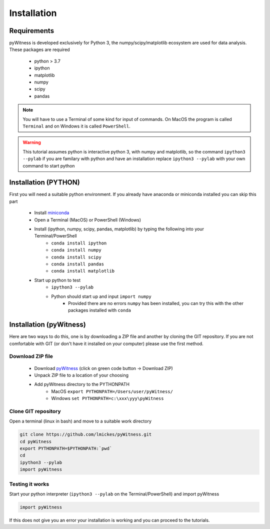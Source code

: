 ============
Installation
============


Requirements
------------

pyWitness is developed exclusively for Python 3, the numpy/scipy/matplotlib ecosystem are used for data analysis. 
These packages are required

  * python > 3.7
  * ipython
  * matplotlib 
  * numpy
  * scipy 
  * pandas

.. note :: 
   You will have to use a Terminal of some kind for input of commands. On MacOS the program is called ``Terminal`` and on Windows it
   is called ``PowerShell``.

.. warning :: 
   This tutorial assumes python is interactive python 3, with numpy and matplotlib, so the command ``ipython3 --pylab`` if you are 
   familary with python and have an installation replace ``ipython3 --pylab`` with your own command to start python

Installation (PYTHON) 
---------------------

First you will need a suitable python environment. If you already have anaconda or miniconda installed you can skip this part

  * Install `miniconda <https://docs.conda.io/en/latest/miniconda.html>`_ 
  * Open a Terminal (MacOS) or PowerShell (Windows)
  * Install (ipython, numpy, scipy, pandas, matplotlib) by typing the following into your Terminal/PowerShell
     * ``conda install ipython``
     * ``conda install numpy``
     * ``conda install scipy``
     * ``conda install pandas``
     * ``conda install matplotlib``
  * Start up python to test 
     * ``ipython3 --pylab``
     * Python should start up and input ``import numpy``
        * Provided there are no errors ``numpy`` has been installed, you can try this with the other packages installed with ``conda``
     

Installation (pyWitness)
------------------------

Here are two ways to do this, one is by downloading a ZIP file and another by cloning the GIT repository. If you are not comfortable 
with GIT (or don't have it installed on your computer) please use the first method. 

Download ZIP file
^^^^^^^^^^^^^^^^^

  * Download `pyWitness <https://github.com/lmickes/pyWitness>`_ (click on green code button -> Download ZIP)
  * Unpack ZIP file to a location of your choosing  
  * Add pyWitness directory to the PYTHONPATH
     * MacOS ``export PYTHONPATH=/Users/user/pyWitness/``
     * Windows ``set PYTHONPATH=c:\xxx\yyy\pyWitness``

Clone GIT repository
^^^^^^^^^^^^^^^^^^^^

Open a terminal (linux in bash) and move to a suitable work directory

.. code-block :: shell
   
   git clone https://github.com/lmickes/pyWitness.git
   cd pyWitness   
   export PYTHONPATH=$PYTHONPATH:`pwd`
   cd
   ipython3 --pylab
   import pyWitness

Testing it works
^^^^^^^^^^^^^^^^

Start your python interpreter (``ipython3 --pylab`` on the Terminal/PowerShell) and import pyWitness

.. code-block :: python

   import pyWitness
   
If this does not give you an error your installation is working and you can proceed to the tutorials.
      

